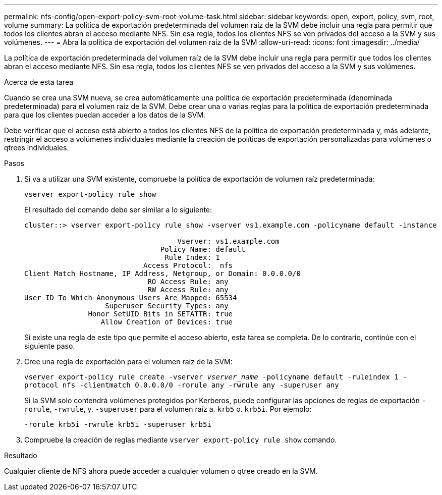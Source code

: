 ---
permalink: nfs-config/open-export-policy-svm-root-volume-task.html 
sidebar: sidebar 
keywords: open, export, policy, svm, root, volume 
summary: La política de exportación predeterminada del volumen raíz de la SVM debe incluir una regla para permitir que todos los clientes abran el acceso mediante NFS. Sin esa regla, todos los clientes NFS se ven privados del acceso a la SVM y sus volúmenes. 
---
= Abra la política de exportación del volumen raíz de la SVM
:allow-uri-read: 
:icons: font
:imagesdir: ../media/


[role="lead"]
La política de exportación predeterminada del volumen raíz de la SVM debe incluir una regla para permitir que todos los clientes abran el acceso mediante NFS. Sin esa regla, todos los clientes NFS se ven privados del acceso a la SVM y sus volúmenes.

.Acerca de esta tarea
Cuando se crea una SVM nueva, se crea automáticamente una política de exportación predeterminada (denominada predeterminada) para el volumen raíz de la SVM. Debe crear una o varias reglas para la política de exportación predeterminada para que los clientes puedan acceder a los datos de la SVM.

Debe verificar que el acceso está abierto a todos los clientes NFS de la política de exportación predeterminada y, más adelante, restringir el acceso a volúmenes individuales mediante la creación de políticas de exportación personalizadas para volúmenes o qtrees individuales.

.Pasos
. Si va a utilizar una SVM existente, compruebe la política de exportación de volumen raíz predeterminada:
+
`vserver export-policy rule show`

+
El resultado del comando debe ser similar a lo siguiente:

+
[listing]
----

cluster::> vserver export-policy rule show -vserver vs1.example.com -policyname default -instance

                                    Vserver: vs1.example.com
                                Policy Name: default
                                 Rule Index: 1
                            Access Protocol:  nfs
Client Match Hostname, IP Address, Netgroup, or Domain: 0.0.0.0/0
                             RO Access Rule: any
                             RW Access Rule: any
User ID To Which Anonymous Users Are Mapped: 65534
                   Superuser Security Types: any
               Honor SetUID Bits in SETATTR: true
                  Allow Creation of Devices: true
----
+
Si existe una regla de este tipo que permite el acceso abierto, esta tarea se completa. De lo contrario, continúe con el siguiente paso.

. Cree una regla de exportación para el volumen raíz de la SVM:
+
`vserver export-policy rule create -vserver _vserver_name_ -policyname default -ruleindex 1 -protocol nfs -clientmatch 0.0.0.0/0 -rorule any ‑rwrule any -superuser any`

+
Si la SVM solo contendrá volúmenes protegidos por Kerberos, puede configurar las opciones de reglas de exportación `-rorule`, `-rwrule`, y. `-superuser` para el volumen raíz a. `krb5` o. `krb5i`. Por ejemplo:

+
`-rorule krb5i -rwrule krb5i -superuser krb5i`

. Compruebe la creación de reglas mediante `vserver export-policy rule show` comando.


.Resultado
Cualquier cliente de NFS ahora puede acceder a cualquier volumen o qtree creado en la SVM.
